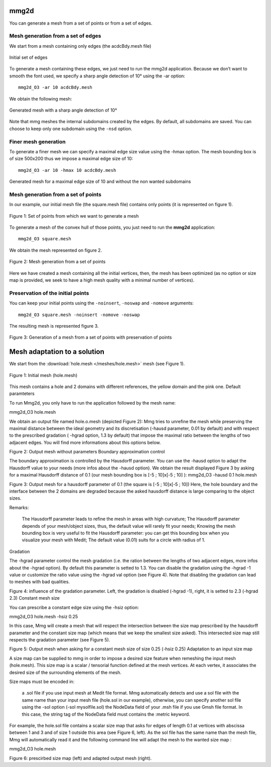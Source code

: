 #####
mmg2d
#####

You can generate a mesh from a set of points or from a set of edges.

***********************************
Mesh generation from a set of edges
***********************************

We start from a mesh containing only edges (the acdcBdy.mesh file)

.. figure:: /figures/user_guide/acdcEdg.png
    :align: center

    Initial set of edges

To generate a mesh containing these edges, we just need to run the mmg2d application. 
Because we don’t want to smooth the font used, we specify a sharp angle detection of 10° using the -ar option::

    mmg2d_O3 -ar 10 acdcBdy.mesh

We obtain the following mesh:

.. figure:: /figures/user_guide/acdcNoHmax.png
    :align: center

    Generated mesh with a sharp angle detection of 10°

Note that mmg meshes the internal subdomains created by the edges. 
By default, all subdomains are saved. You can choose to keep only one subdomain using the ``-nsd`` option.

*********************
Finer mesh generation
*********************

To generate a finer mesh we can specify a maximal edge size value using the -hmax option. 
The mesh bounding box is of size 500x200 thus we impose a maximal edge size of 10::

    mmg2d_O3 -ar 10 -hmax 10 acdcBdy.mesh

.. figure:: /figures/user_guide/acdcMesh.png
    :align: center

    Generated mesh for a maximal edge size of 10 and without the non wanted subdomains

************************************
Mesh generation from a set of points
************************************

In our example, our initial mesh file (the square.mesh file) contains only points (it is represented on figure 1).

.. figure:: /figures/user_guide/initPoints.png
    :align: center

    Figure 1: Set of points from which we want to generate a mesh

To generate a mesh of the convex hull of those points, you just need to run the **mmg2d** application::

    mmg2d_O3 square.mesh

We obtain the mesh represented on figure 2.

.. figure:: /figures/user_guide/squareDefault.png
    :align: center

    Figure 2: Mesh generation from a set of points

Here we have created a mesh containing all the initial vertices, then, 
the mesh has been optimized (as no option or size map is provided, we seek to have a high mesh quality with a minimal number of vertices).

**********************************
Preservation of the initial points
**********************************

You can keep your initial points using the ``-noinsert``, ``-noswap`` and ``-nomove`` arguments::

    mmg2d_O3 square.mesh -noinsert -nomove -noswap

The resulting mesh is represented figure 3.

.. figure:: /figures/user_guide/squareNoinsert.png
    :align: center

    Figure 3: Generation of a mesh from a set of points with preservation of points

#############################
Mesh adaptation to a solution
#############################

We start from the :download:`hole.mesh </meshes/hole.mesh>` mesh (see Figure 1).

.. figure:: /figures/user_guide/hole-mesh-init.png
    :align: center

    Figure 1: Initial mesh (hole.mesh)

This mesh contains a hole and 2 domains with different references, the yellow domain and the pink one.
Default paramteters

To run Mmg2d, you only have to run the application followed by the mesh name:

mmg2d_O3 hole.mesh

We obtain an output file named hole.o.mesh (depicted Figure 2): Mmg tries to unrefine the mesh while preserving the maximal distance between the ideal geometry and its discretisation (-hausd parameter, 0.01 by default) and with respect to the prescribed gradation ( -hgrad option, 1.3 by default) that impose the maximal ratio between the lengths of two adjacent edges. You will find more informations about this options below.

Figure 2: Output mesh without parameters
Boundary approximation control

The boundary approximation is controlled by the Hausdorff parameter.  You can use the -hausd option to adapt the Hausdorff value to your needs (more infos about the -hausd option).  We obtain the result displayed Figure 3 by asking for a maximal Hausdorff distance of 0.1 (our mesh bounding box is [-5 ; 10]x[-5 ; 10] ):
mmg2d_O3 -hausd 0.1 hole.mesh

Figure 3: Output mesh for a hausdorff parameter of 0.1 (the square is [-5 ; 10]x[-5 ; 10])
Here, the hole boundary and the interface between the 2 domains are degraded because the asked hausdorff distance is large comparing to the object sizes.

Remarks:

    The Hausdorff parameter leads to refine the mesh in areas with high curvature;
    The Hausdorff parameter depends of your mesh/object sizes, thus, the default value will rarely fit your needs;
    Knowing the mesh bounding box is very useful to fit the Hausdorff parameter: you can get this bounding box when you visualize your mesh with Medit;
    The default value (0.01) suits for a circle with radius of 1.

Gradation

The -hgrad parameter control the mesh gradation (i.e. the ration between the lengths of two adjacent edges, more infos about the -hgrad option). By default this parameter is setted to 1.3. You can disable the gradation using the -hgrad -1 value or customize the ratio value using the -hgrad val option (see Figure 4). Note that disabling the gradation can lead to meshes with bad qualities.

Figure 4: influence of the gradation parameter. Left, the gradation is disabled (-hgrad -1), right, it is setted to 2.3 (-hgrad 2.3)
Constant mesh size

You can prescribe a constant edge size using the -hsiz option:

mmg2d_O3 hole.mesh -hsiz 0.25

In this case, Mmg will create a mesh that will respect the intersection between the size map prescribed by the hausdorff parameter and the constant size map (which means that we keep the smallest size asked). This intersected size map still respects the gradation parameter (see Figure 5).

Figure 5: Output mesh when asking for a constant mesh size of size 0.25 (-hsiz 0.25)
Adaptation to an input size map

A size map can be supplied to mmg in order to impose a desired size feature when remeshing the input mesh (hole.mesh). This size map is a scalar / tensorial function defined at the mesh vertices. At each vertex, it associates the desired size of the surrounding elements of the mesh.

Size maps must be encoded in:

    a .sol  file if you use input mesh at Medit file format. Mmg automatically detects and use a sol file with the same name than your input mesh file (hole.sol  in our example), otherwise, you can specify another sol file using the -sol option (-sol mysolfile.sol)
    the NodeData field of your .msh  file if you use Gmsh file format. In this case, the string tag of the NodeData field must contains the :metric keyword.

For example, the hole.sol file contains a scalar size map that asks for edges of length 0.1 at vertices with abscissa between 1 and 3 and of size 1 outside this area (see Figure 6, left). As the sol file has the same name than the mesh file, Mmg will automatically read it and the following command line will adapt the mesh to the wanted size map :

mmg2d_O3 hole.mesh

Figure 6: prescirbed size map (left) and adapted output mesh (right).